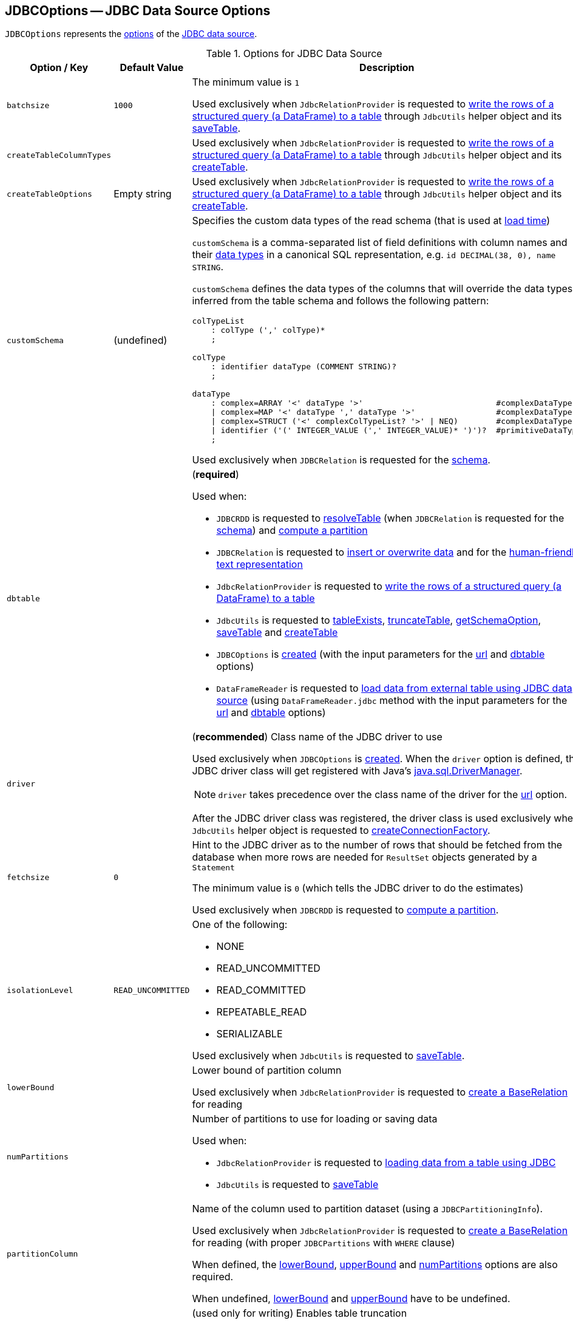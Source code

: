 == [[JDBCOptions]] JDBCOptions -- JDBC Data Source Options

`JDBCOptions` represents the <<options, options>> of the <<spark-sql-jdbc.adoc#, JDBC data source>>.

[[options]]
.Options for JDBC Data Source
[cols="1m,1,2",options="header",width="100%",separator="!"]
|===
! Option / Key
! Default Value
! Description

! batchsize
! `1000`
! [[batchsize]]

The minimum value is `1`

Used exclusively when `JdbcRelationProvider` is requested to <<spark-sql-JdbcRelationProvider.adoc#createRelation-CreatableRelationProvider, write the rows of a structured query (a DataFrame) to a table>> through `JdbcUtils` helper object and its <<spark-sql-JdbcUtils.adoc#saveTable, saveTable>>.

! createTableColumnTypes
!
! [[createTableColumnTypes]]

Used exclusively when `JdbcRelationProvider` is requested to <<spark-sql-JdbcRelationProvider.adoc#createRelation-CreatableRelationProvider, write the rows of a structured query (a DataFrame) to a table>> through `JdbcUtils` helper object and its <<spark-sql-JdbcUtils.adoc#createTable, createTable>>.

! `createTableOptions`
! Empty string
! [[createTableOptions]]

Used exclusively when `JdbcRelationProvider` is requested to <<spark-sql-JdbcRelationProvider.adoc#createRelation-CreatableRelationProvider, write the rows of a structured query (a DataFrame) to a table>> through `JdbcUtils` helper object and its <<spark-sql-JdbcUtils.adoc#createTable, createTable>>.

! `customSchema`
! (undefined)
a! [[customSchema]] Specifies the custom data types of the read schema (that is used at link:spark-sql-DataFrameReader.adoc#jdbc[load time])

`customSchema` is a comma-separated list of field definitions with column names and their link:spark-sql-DataType.adoc[data types] in a canonical SQL representation, e.g. `id DECIMAL(38, 0), name STRING`.

`customSchema` defines the data types of the columns that will override the data types inferred from the table schema and follows the following pattern:

```
colTypeList
    : colType (',' colType)*
    ;

colType
    : identifier dataType (COMMENT STRING)?
    ;

dataType
    : complex=ARRAY '<' dataType '>'                            #complexDataType
    | complex=MAP '<' dataType ',' dataType '>'                 #complexDataType
    | complex=STRUCT ('<' complexColTypeList? '>' | NEQ)        #complexDataType
    | identifier ('(' INTEGER_VALUE (',' INTEGER_VALUE)* ')')?  #primitiveDataType
    ;
```

Used exclusively when `JDBCRelation` is requested for the <<spark-sql-JDBCRelation.adoc#schema, schema>>.

! `dbtable`
!
a! [[dbtable]] (*required*)

Used when:

* `JDBCRDD` is requested to <<spark-sql-JDBCRDD.adoc#resolveTable, resolveTable>> (when `JDBCRelation` is requested for the <<spark-sql-JDBCRelation.adoc#schema, schema>>) and <<spark-sql-JDBCRelation.adoc#compute, compute a partition>>

* `JDBCRelation` is requested to <<spark-sql-JDBCRelation.adoc#insert, insert or overwrite data>> and for the <<spark-sql-JDBCRelation.adoc#toString, human-friendly text representation>>

* `JdbcRelationProvider` is requested to <<spark-sql-JdbcRelationProvider.adoc#createRelation-CreatableRelationProvider, write the rows of a structured query (a DataFrame) to a table>>

* `JdbcUtils` is requested to <<spark-sql-JdbcUtils.adoc#tableExists, tableExists>>, <<spark-sql-JdbcUtils.adoc#truncateTable, truncateTable>>, <<spark-sql-JdbcUtils.adoc#getSchemaOption, getSchemaOption>>, <<spark-sql-JdbcUtils.adoc#saveTable, saveTable>> and <<spark-sql-JdbcUtils.adoc#createTable, createTable>>

* `JDBCOptions` is <<creating-instance, created>> (with the input parameters for the <<url, url>> and <<dbtable, dbtable>> options)

* `DataFrameReader` is requested to <<spark-sql-DataFrameReader.adoc#jdbc, load data from external table using JDBC data source>> (using `DataFrameReader.jdbc` method with the input parameters for the <<url, url>> and <<dbtable, dbtable>> options)

! `driver`
!
a! [[driver]][[driverClass]] (*recommended*) Class name of the JDBC driver to use

Used exclusively when `JDBCOptions` is <<creating-instance, created>>. When the `driver` option is defined, the JDBC driver class will get registered with Java's https://docs.oracle.com/javase/8/docs/api/java/sql/DriverManager.html[java.sql.DriverManager].

NOTE: `driver` takes precedence over the class name of the driver for the <<url, url>> option.

After the JDBC driver class was registered, the driver class is used exclusively when `JdbcUtils` helper object is requested to <<spark-sql-JdbcUtils.adoc#createConnectionFactory, createConnectionFactory>>.

! `fetchsize`
! `0`
! [[fetchsize]] Hint to the JDBC driver as to the number of rows that should be fetched from the database when more rows are needed for `ResultSet` objects generated by a `Statement`

The minimum value is `0` (which tells the JDBC driver to do the estimates)

Used exclusively when `JDBCRDD` is requested to <<spark-sql-JDBCRDD.adoc#compute, compute a partition>>.

! `isolationLevel`
! `READ_UNCOMMITTED`
a! [[isolationLevel]] One of the following:

* NONE
* READ_UNCOMMITTED
* READ_COMMITTED
* REPEATABLE_READ
* SERIALIZABLE

Used exclusively when `JdbcUtils` is requested to <<spark-sql-JdbcUtils.adoc#saveTable, saveTable>>.

! `lowerBound`
!
! [[lowerBound]] Lower bound of partition column

Used exclusively when `JdbcRelationProvider` is requested to <<spark-sql-JdbcRelationProvider.adoc#createRelation-RelationProvider, create a BaseRelation>> for reading

! `numPartitions`
!
a! [[numPartitions]] Number of partitions to use for loading or saving data

Used when:

* `JdbcRelationProvider` is requested to <<spark-sql-JdbcRelationProvider.adoc#createRelation-RelationProvider, loading data from a table using JDBC>>

* `JdbcUtils` is requested to <<spark-sql-JdbcUtils.adoc#saveTable, saveTable>>

! `partitionColumn`
!
! [[partitionColumn]] Name of the column used to partition dataset (using a `JDBCPartitioningInfo`).

Used exclusively when `JdbcRelationProvider` is requested to <<spark-sql-JdbcRelationProvider.adoc#createRelation-RelationProvider, create a BaseRelation>> for reading (with proper `JDBCPartitions` with `WHERE` clause)

When defined, the <<lowerBound, lowerBound>>, <<upperBound, upperBound>> and <<numPartitions, numPartitions>> options are also required.

When undefined, <<lowerBound, lowerBound>> and <<upperBound, upperBound>> have to be undefined.

! `truncate`
! `false`
! [[truncate]][[isTruncate]] (used only for writing) Enables table truncation

Used exclusively when `JdbcRelationProvider` is requested to <<spark-sql-JdbcRelationProvider.adoc#createRelation-CreatableRelationProvider, write the rows of a structured query (a DataFrame) to a table>>

! `sessionInitStatement`
!
! [[sessionInitStatement]] A generic SQL statement (or PL/SQL block) executed before reading a table/query

Used exclusively when `JDBCRDD` is requested to <<spark-sql-JDBCRDD.adoc#compute, compute a partition>>.

! `upperBound`
!
! [[upperBound]] Upper bound of the partition column

Used exclusively when `JdbcRelationProvider` is requested to <<spark-sql-JdbcRelationProvider.adoc#createRelation-RelationProvider, create a BaseRelation>> for reading

! `url`
!
! [[url]] (*required*) A JDBC URL to use to connect to a database
|===

NOTE: The <<options, options>> are case-insensitive.

`JDBCOptions` is <<creating-instance, created>> when:

* `DataFrameReader` is requested to <<spark-sql-DataFrameReader.adoc#jdbc, load data from an external table using JDBC>> (and create a `DataFrame` to represent the process of loading the data)

* `JdbcRelationProvider` is requested to create a `BaseRelation` (as a <<spark-sql-JdbcRelationProvider.adoc#createRelation-RelationProvider, RelationProvider>> for loading and a <<spark-sql-JdbcRelationProvider.adoc#createRelation-CreatableRelationProvider, CreatableRelationProvider>> for writing)

=== [[creating-instance]] Creating JDBCOptions Instance

`JDBCOptions` takes the following when created:

* JDBC URL
* [[table]] Name of the table
* [[parameters]] Collection of key-value pairs (i.e. `Map[String, String]`)

The input `URL` and <<table, table>> are set as the current <<url, url>> and <<dbtable, dbtable>> options (overriding the values in the input <<parameters, parameters>> if defined).

=== [[asProperties]] Converting Parameters (Options) to Java Properties -- `asProperties` Property

[source, scala]
----
asProperties: Properties
----

`asProperties`...FIXME

[NOTE]
====
`asProperties` is used when:

* `JDBCRDD` is requested to link:spark-sql-JDBCRDD.adoc#compute[compute a partition] (that requests a `JdbcDialect` to link:spark-sql-JdbcDialect.adoc#beforeFetch[beforeFetch])

* `JDBCRelation` is requested to link:spark-sql-JDBCRelation.adoc#insert[insert a data (from a DataFrame) to a table]
====

=== [[asConnectionProperties]] `asConnectionProperties` Property

[source, scala]
----
asConnectionProperties: Properties
----

`asConnectionProperties`...FIXME

NOTE: `asConnectionProperties` is used exclusively when `JdbcUtils` is requested to link:spark-sql-JdbcUtils.adoc#createConnectionFactory[createConnectionFactory]
